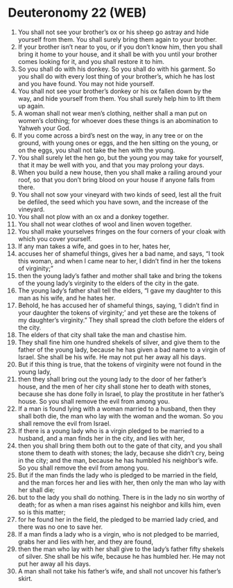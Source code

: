 * Deuteronomy 22 (WEB)
:PROPERTIES:
:ID: WEB/05-DEU22
:END:

1. You shall not see your brother’s ox or his sheep go astray and hide yourself from them. You shall surely bring them again to your brother.
2. If your brother isn’t near to you, or if you don’t know him, then you shall bring it home to your house, and it shall be with you until your brother comes looking for it, and you shall restore it to him.
3. So you shall do with his donkey. So you shall do with his garment. So you shall do with every lost thing of your brother’s, which he has lost and you have found. You may not hide yourself.
4. You shall not see your brother’s donkey or his ox fallen down by the way, and hide yourself from them. You shall surely help him to lift them up again.
5. A woman shall not wear men’s clothing, neither shall a man put on women’s clothing; for whoever does these things is an abomination to Yahweh your God.
6. If you come across a bird’s nest on the way, in any tree or on the ground, with young ones or eggs, and the hen sitting on the young, or on the eggs, you shall not take the hen with the young.
7. You shall surely let the hen go, but the young you may take for yourself, that it may be well with you, and that you may prolong your days.
8. When you build a new house, then you shall make a railing around your roof, so that you don’t bring blood on your house if anyone falls from there.
9. You shall not sow your vineyard with two kinds of seed, lest all the fruit be defiled, the seed which you have sown, and the increase of the vineyard.
10. You shall not plow with an ox and a donkey together.
11. You shall not wear clothes of wool and linen woven together.
12. You shall make yourselves fringes on the four corners of your cloak with which you cover yourself.
13. If any man takes a wife, and goes in to her, hates her,
14. accuses her of shameful things, gives her a bad name, and says, “I took this woman, and when I came near to her, I didn’t find in her the tokens of virginity;”
15. then the young lady’s father and mother shall take and bring the tokens of the young lady’s virginity to the elders of the city in the gate.
16. The young lady’s father shall tell the elders, “I gave my daughter to this man as his wife, and he hates her.
17. Behold, he has accused her of shameful things, saying, ‘I didn’t find in your daughter the tokens of virginity;’ and yet these are the tokens of my daughter’s virginity.” They shall spread the cloth before the elders of the city.
18. The elders of that city shall take the man and chastise him.
19. They shall fine him one hundred shekels of silver, and give them to the father of the young lady, because he has given a bad name to a virgin of Israel. She shall be his wife. He may not put her away all his days.
20. But if this thing is true, that the tokens of virginity were not found in the young lady,
21. then they shall bring out the young lady to the door of her father’s house, and the men of her city shall stone her to death with stones, because she has done folly in Israel, to play the prostitute in her father’s house. So you shall remove the evil from among you.
22. If a man is found lying with a woman married to a husband, then they shall both die, the man who lay with the woman and the woman. So you shall remove the evil from Israel.
23. If there is a young lady who is a virgin pledged to be married to a husband, and a man finds her in the city, and lies with her,
24. then you shall bring them both out to the gate of that city, and you shall stone them to death with stones; the lady, because she didn’t cry, being in the city; and the man, because he has humbled his neighbor’s wife. So you shall remove the evil from among you.
25. But if the man finds the lady who is pledged to be married in the field, and the man forces her and lies with her, then only the man who lay with her shall die;
26. but to the lady you shall do nothing. There is in the lady no sin worthy of death; for as when a man rises against his neighbor and kills him, even so is this matter;
27. for he found her in the field, the pledged to be married lady cried, and there was no one to save her.
28. If a man finds a lady who is a virgin, who is not pledged to be married, grabs her and lies with her, and they are found,
29. then the man who lay with her shall give to the lady’s father fifty shekels of silver. She shall be his wife, because he has humbled her. He may not put her away all his days.
30. A man shall not take his father’s wife, and shall not uncover his father’s skirt.
